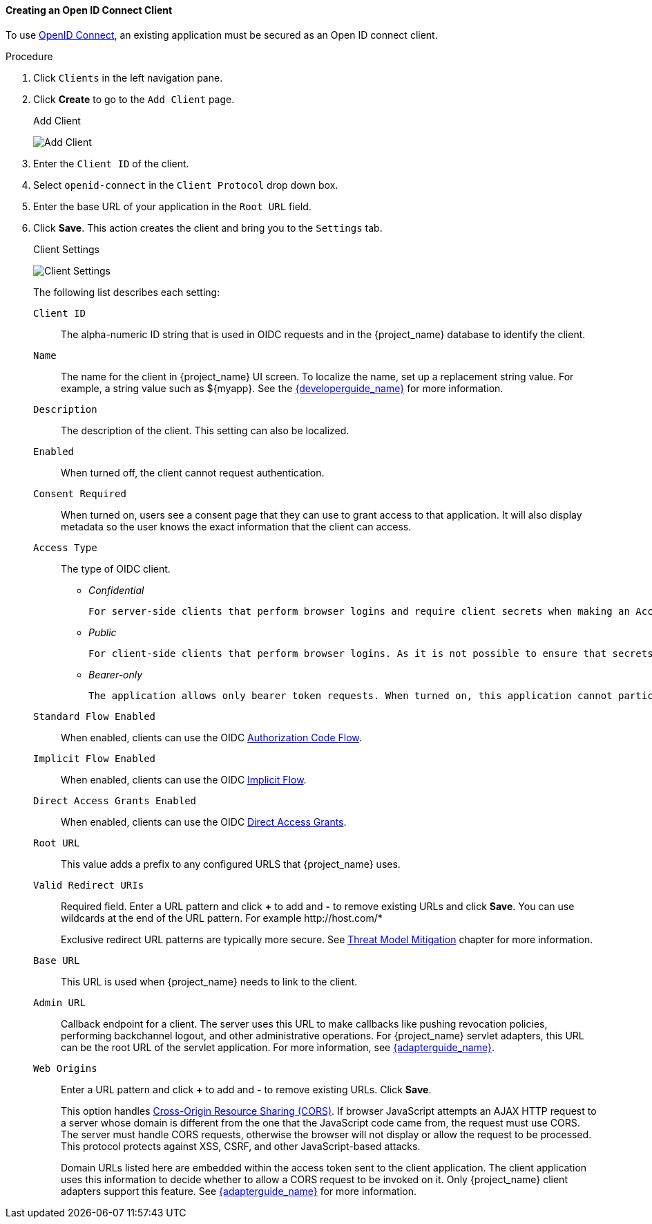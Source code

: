 [id="proc-creating-oidc-client_{context}"]
==== Creating an Open ID Connect Client
To use xref:_oidc[OpenID Connect], an existing application must be secured as an Open ID connect client.

.Procedure
. Click `Clients` in the left navigation pane.  
+

. Click *Create* to go to the `Add Client` page.
+
.Add Client
image:{project_images}/add-client-oidc.png[Add Client]

. Enter the `Client ID` of the client.

. Select `openid-connect` in the `Client Protocol` drop down box.

. Enter the base URL of your application in the `Root URL` field.

. Click *Save*.  This action creates the client and bring you to the `Settings`
tab.
+
.Client Settings
image:{project_images}/client-settings-oidc.png[Client Settings]
+
The following list describes each setting:
+
`Client ID`:: The alpha-numeric ID string that is used in OIDC requests and in the {project_name} database to identify the client.

`Name`:: The name for the client in {project_name} UI screen. To localize
the name, set up a replacement string value. For example, a string value such as $\{myapp}.  See the link:{developerguide_link}[{developerguide_name}] for more information.

`Description`:: The description of the client.  This setting can also be localized.

`Enabled`:: When turned off, the client cannot request authentication.

`Consent Required`:: When turned on, users see a consent page that they can use to grant access to that application.  It will also display metadata so the user knows the exact information that the client can access.

`Access Type`:: The type of OIDC client.
+
* _Confidential_

  For server-side clients that perform browser logins and require client secrets when making an Access Token Request. This setting should be used for server-side applications.
+
* _Public_

  For client-side clients that perform browser logins. As it is not possible to ensure that secrets can be kept safe with client-side clients, it is important to restrict access by configuring correct redirect URIs.
+
* _Bearer-only_

  The application allows only bearer token requests. When turned on, this application cannot participate in browser logins.

`Standard Flow Enabled`:: When enabled, clients can use the OIDC xref:_oidc-auth-flows-authorization[Authorization Code Flow].

`Implicit Flow Enabled`:: When enabled, clients can use the OIDC xref:_oidc-auth-flows-implicit[Implicit Flow].

`Direct Access Grants Enabled`:: When enabled, clients can use the OIDC xref:_oidc-auth-flows-direct[Direct Access Grants].

`Root URL`:: This value adds a prefix to any configured URLS that {project_name} uses.

`Valid Redirect URIs`:: Required field.  Enter a URL pattern and click *+* to add and *-* to remove existing URLs and click *Save*. You can use wildcards at the end of the URL pattern. For example $$http://host.com/*$$
+
Exclusive redirect URL patterns are typically more secure.  See xref:_unspecific-redirect-uris [Threat Model Mitigation] chapter for more information.

`Base URL`:: This URL is used when {project_name} needs to link to the client.

`Admin URL`:: Callback endpoint for a client.  The server uses this URL to make callbacks like pushing revocation policies, performing backchannel logout, and other administrative operations.  For {project_name} servlet adapters, this URL can be the root URL of the servlet application.
For more information, see link:{adapterguide_link}[{adapterguide_name}].

`Web Origins`:: Enter a URL pattern and click *+* to add and *-* to remove existing URLs. Click *Save*.
+
This option handles link:https://fetch.spec.whatwg.org/[Cross-Origin Resource Sharing (CORS)].
If browser JavaScript attempts an AJAX HTTP request to a server whose domain is different from the one that the
JavaScript code came from, the request must use CORS. The server must handle CORS requests, otherwise the browser will not display or allow the request to be processed. This protocol protects against XSS, CSRF, and other JavaScript-based attacks.
+
Domain URLs listed here are embedded within the access token sent to the client application. The client application uses this information to decide whether to allow a CORS request to be invoked on it.  Only {project_name} client adapters support this feature. See link:{adapterguide_link}[{adapterguide_name}] for more information.

